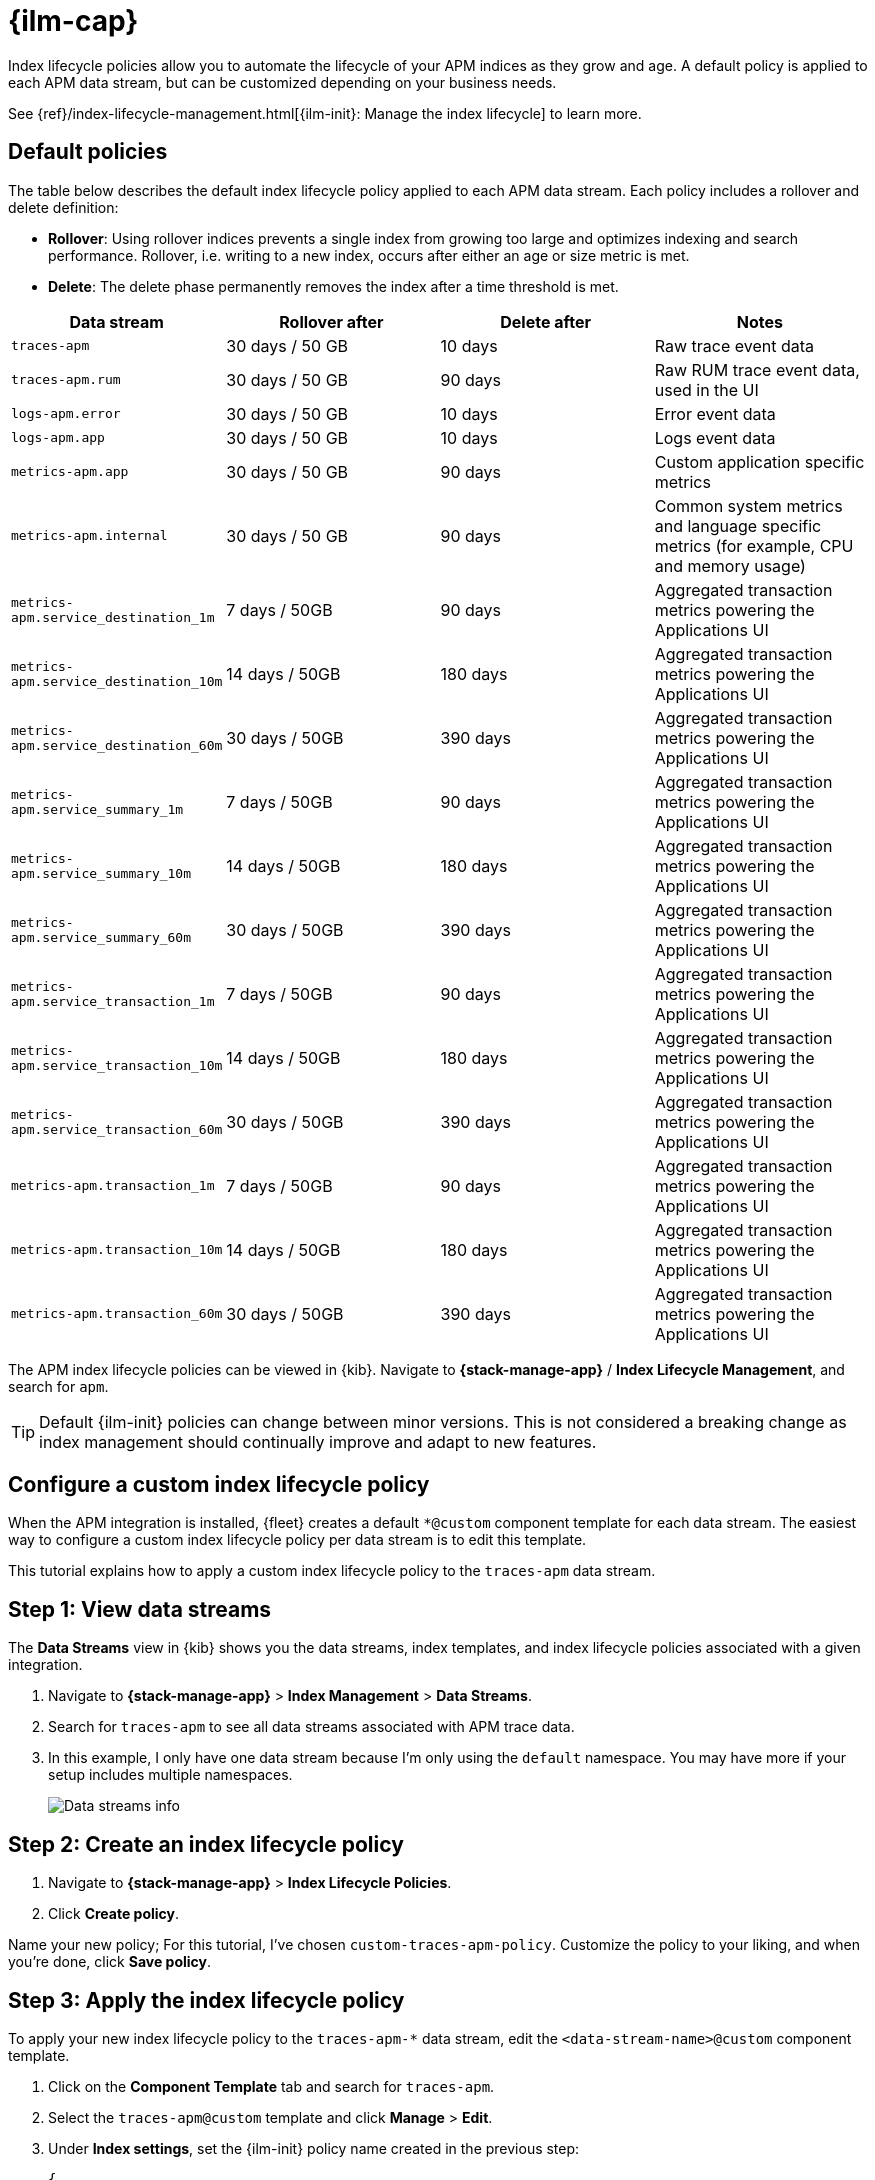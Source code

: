 //////////////////////////////////////////////////////////////////////////
// This content is reused in the Legacy ILM documentation
//////////////////////////////////////////////////////////////////////////

[[apm-ilm-how-to]]
= {ilm-cap}

:append-legacy:
// tag::ilm-integration[]

Index lifecycle policies allow you to automate the
lifecycle of your APM indices as they grow and age.
A default policy is applied to each APM data stream,
but can be customized depending on your business needs.

See {ref}/index-lifecycle-management.html[{ilm-init}: Manage the index lifecycle] to learn more.

[discrete]
[id="index-lifecycle-policies-default{append-legacy}"]
== Default policies

The table below describes the default index lifecycle policy applied to each APM data stream.
Each policy includes a rollover and delete definition:

* **Rollover**: Using rollover indices prevents a single index from growing too large and optimizes indexing and search performance. Rollover, i.e. writing to a new index, occurs after either an age or size metric is met.
* **Delete**: The delete phase permanently removes the index after a time threshold is met.

[cols="1,1,1,1",options="header"]
|===
|Data stream
|Rollover after
|Delete after
|Notes

| `traces-apm`
| 30 days / 50 GB
| 10 days
| Raw trace event data

| `traces-apm.rum`
| 30 days / 50 GB
| 90 days
| Raw RUM trace event data, used in the UI

| `logs-apm.error`
| 30 days / 50 GB
| 10 days
| Error event data

| `logs-apm.app`
| 30 days / 50 GB
| 10 days
| Logs event data

| `metrics-apm.app`
| 30 days / 50 GB
| 90 days
| Custom application specific metrics

| `metrics-apm.internal`
| 30 days / 50 GB
| 90 days
| Common system metrics and language specific metrics (for example, CPU and memory usage)

| `metrics-apm.service_destination_1m`
| 7 days / 50GB
| 90 days
| Aggregated transaction metrics powering the Applications UI

| `metrics-apm.service_destination_10m`
| 14 days / 50GB
| 180 days
| Aggregated transaction metrics powering the Applications UI

| `metrics-apm.service_destination_60m`
| 30 days / 50GB
| 390 days
| Aggregated transaction metrics powering the Applications UI

| `metrics-apm.service_summary_1m`
| 7 days / 50GB
| 90 days
| Aggregated transaction metrics powering the Applications UI

| `metrics-apm.service_summary_10m`
| 14 days / 50GB
| 180 days
| Aggregated transaction metrics powering the Applications UI

| `metrics-apm.service_summary_60m`
| 30 days / 50GB
| 390 days
| Aggregated transaction metrics powering the Applications UI

| `metrics-apm.service_transaction_1m`
| 7 days / 50GB
| 90 days
| Aggregated transaction metrics powering the Applications UI

| `metrics-apm.service_transaction_10m`
| 14 days / 50GB
| 180 days
| Aggregated transaction metrics powering the Applications UI

| `metrics-apm.service_transaction_60m`
| 30 days / 50GB
| 390 days
| Aggregated transaction metrics powering the Applications UI

| `metrics-apm.transaction_1m`
| 7 days / 50GB
| 90 days
| Aggregated transaction metrics powering the Applications UI

| `metrics-apm.transaction_10m`
| 14 days / 50GB
| 180 days
| Aggregated transaction metrics powering the Applications UI

| `metrics-apm.transaction_60m`
| 30 days / 50GB
| 390 days
| Aggregated transaction metrics powering the Applications UI

|===

The APM index lifecycle policies can be viewed in {kib}.
Navigate to *{stack-manage-app}* / *Index Lifecycle Management*, and search for `apm`.

TIP: Default {ilm-init} policies can change between minor versions.
This is not considered a breaking change as index management should continually improve and adapt to new features.

[discrete]
[id="apm-data-streams-custom-policy{append-legacy}"]
== Configure a custom index lifecycle policy

When the APM integration is installed, {fleet} creates a default `*@custom` component template for each data stream.
The easiest way to configure a custom index lifecycle policy per data stream is to edit this template.

This tutorial explains how to apply a custom index lifecycle policy to the `traces-apm` data stream.

[discrete]
[id="apm-data-streams-custom-one{append-legacy}"]
== Step 1: View data streams

The **Data Streams** view in {kib} shows you the data streams,
index templates, and index lifecycle policies associated with a given integration.

. Navigate to **{stack-manage-app}** > **Index Management** > **Data Streams**.
. Search for `traces-apm` to see all data streams associated with APM trace data.
. In this example, I only have one data stream because I'm only using the `default` namespace.
You may have more if your setup includes multiple namespaces.
+
[role="screenshot"]
image::images/data-stream-overview.png[Data streams info]

[discrete]
[id="apm-data-streams-custom-two{append-legacy}"]
== Step 2: Create an index lifecycle policy

. Navigate to **{stack-manage-app}** > **Index Lifecycle Policies**.
. Click **Create policy**.

Name your new policy; For this tutorial, I've chosen `custom-traces-apm-policy`.
Customize the policy to your liking, and when you're done, click **Save policy**.

[discrete]
[id="apm-data-streams-custom-three{append-legacy}"]
== Step 3: Apply the index lifecycle policy

To apply your new index lifecycle policy to the `traces-apm-*` data stream,
edit the `<data-stream-name>@custom` component template.

. Click on the **Component Template** tab and search for `traces-apm`.
. Select the `traces-apm@custom` template and click **Manage** > **Edit**.
. Under **Index settings**, set the {ilm-init} policy name created in the previous step:
+
[source,json]
----
{
  "lifecycle": {
    "name": "custom-traces-apm-policy"
  }
}
----
. Continue to **Review** and ensure your request looks similar to the image below.
If it does, click **Create component template**.
+
[role="screenshot"]
image::images/create-component-template.png[Create component template]

[discrete]
[id="apm-data-streams-custom-four{append-legacy}"]
== Step 4: Roll over the data stream (optional)

To confirm that the data stream is now using the new index template and {ilm-init} policy,
you can either repeat <<apm-data-streams-custom-one,step one>>, or navigate to **{dev-tools-app}** and run the following:

[source,bash]
----
GET /_data_stream/traces-apm-default <1>
----
<1> The name of the data stream we've been hacking on appended with your <namespace>

The result should include the following:

[source,json]
----
{
  "data_streams" : [
    {
      ...
      "template" : "traces-apm-default", <1>
      "ilm_policy" : "custom-traces-apm-policy", <2>
      ...
    }
  ]
}
----
<1> The name of the custom index template created in step three
<2> The name of the {ilm-init} policy applied to the new component template in step two

New {ilm-init} policies only take effect when new indices are created,
so you either must wait for a rollover to occur (usually after 30 days or when the index size reaches 50 GB),
or force a rollover using the {ref}/indices-rollover-index.html[{es} rollover API]:

[source,bash]
----
POST /traces-apm-default/_rollover/
----

[discrete]
[id="apm-data-streams-custom-policy-namespace{append-legacy}"]
== Namespace-level index lifecycle policies

It is also possible to create more granular index lifecycle policies that apply to individual namespaces.
This process is similar to the above tutorial, but includes cloning and modify the existing index template to use
a new `*@custom` component template.

// end::ilm-integration[]
